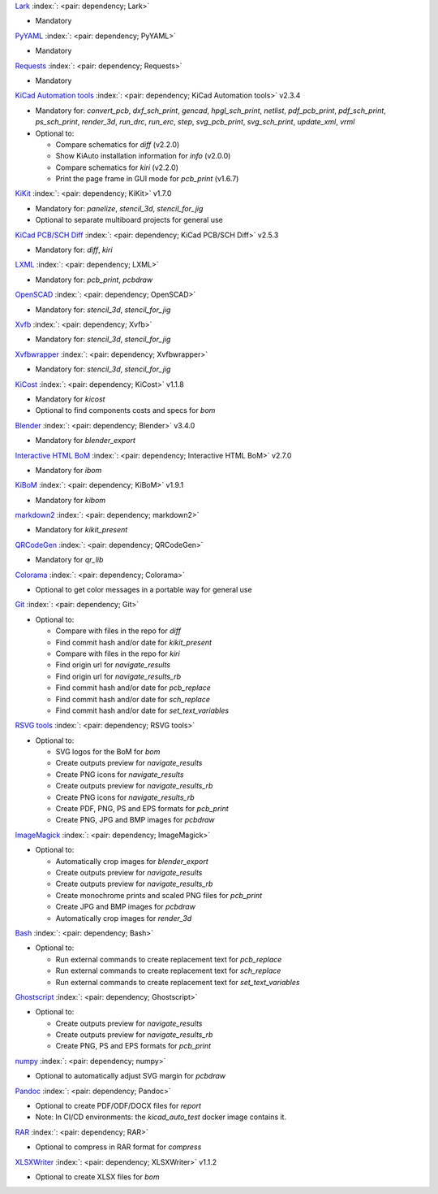 .. Automatically generated by KiBot, please don't edit this file

`Lark <https://pypi.org/project/Lark/>`__ :index:`: <pair: dependency; Lark>`  |image1| |image2| |image3|

-  Mandatory

`PyYAML <https://pypi.org/project/PyYAML/>`__ :index:`: <pair: dependency; PyYAML>`  |image4| |image5| |image6|

-  Mandatory

`Requests <https://pypi.org/project/Requests/>`__ :index:`: <pair: dependency; Requests>`  |image7| |image8| |image9|

-  Mandatory

`KiCad Automation tools <https://github.com/INTI-CMNB/KiAuto>`__ :index:`: <pair: dependency; KiCad Automation tools>`  v2.3.4 |image10| |PyPi dependency| |Auto-download|

-  Mandatory for: `convert_pcb`, `dxf_sch_print`, `gencad`, `hpgl_sch_print`, `netlist`, `pdf_pcb_print`, `pdf_sch_print`, `ps_sch_print`, `render_3d`, `run_drc`, `run_erc`, `step`, `svg_pcb_print`, `svg_sch_print`, `update_xml`, `vrml`
-  Optional to:

   -  Compare schematics for `diff` (v2.2.0)
   -  Show KiAuto installation information for `info` (v2.0.0)
   -  Compare schematics for `kiri` (v2.2.0)
   -  Print the page frame in GUI mode for `pcb_print` (v1.6.7)

`KiKit <https://github.com/INTI-CMNB/KiKit>`__ :index:`: <pair: dependency; KiKit>`  v1.7.0 |image11| |Auto-download|

-  Mandatory for: `panelize`, `stencil_3d`, `stencil_for_jig`
-  Optional to separate multiboard projects for general use

`KiCad PCB/SCH Diff <https://github.com/INTI-CMNB/KiDiff>`__ :index:`: <pair: dependency; KiCad PCB/SCH Diff>`  v2.5.3 |image12| |Auto-download|

-  Mandatory for: `diff`, `kiri`

`LXML <https://pypi.org/project/LXML/>`__ :index:`: <pair: dependency; LXML>`  |image13| |image14| |Auto-download|

-  Mandatory for: `pcb_print`, `pcbdraw`

`OpenSCAD <https://openscad.org/>`__ :index:`: <pair: dependency; OpenSCAD>`  |image15| |image16|

-  Mandatory for: `stencil_3d`, `stencil_for_jig`

`Xvfb <https://www.x.org>`__ :index:`: <pair: dependency; Xvfb>`  |image17| |image18|

-  Mandatory for: `stencil_3d`, `stencil_for_jig`

`Xvfbwrapper <https://pypi.org/project/Xvfbwrapper/>`__ :index:`: <pair: dependency; Xvfbwrapper>`  |image19| |image20| |Auto-download|

-  Mandatory for: `stencil_3d`, `stencil_for_jig`

`KiCost <https://github.com/hildogjr/KiCost>`__ :index:`: <pair: dependency; KiCost>`  v1.1.8 |image21| |Auto-download|

-  Mandatory for `kicost`
-  Optional to find components costs and specs for `bom`

`Blender <https://www.blender.org/>`__ :index:`: <pair: dependency; Blender>`  v3.4.0 |image22| |image23|

-  Mandatory for `blender_export`

`Interactive HTML BoM <https://github.com/INTI-CMNB/InteractiveHtmlBom>`__ :index:`: <pair: dependency; Interactive HTML BoM>`  v2.7.0 |image24| |Auto-download|

-  Mandatory for `ibom`

`KiBoM <https://github.com/INTI-CMNB/KiBoM>`__ :index:`: <pair: dependency; KiBoM>`  v1.9.1 |image25| |Auto-download|

-  Mandatory for `kibom`

`markdown2 <https://pypi.org/project/markdown2/>`__ :index:`: <pair: dependency; markdown2>`  |image26| |image27| |image28|

-  Mandatory for `kikit_present`

`QRCodeGen <https://pypi.org/project/QRCodeGen/>`__ :index:`: <pair: dependency; QRCodeGen>`  |image29| |image30| |image31| |Auto-download|

-  Mandatory for `qr_lib`

`Colorama <https://pypi.org/project/Colorama/>`__ :index:`: <pair: dependency; Colorama>`  |image32| |image33| |image34|

-  Optional to get color messages in a portable way for general use

`Git <https://git-scm.com/>`__ :index:`: <pair: dependency; Git>`  |image35| |image36| |Auto-download|

-  Optional to:

   -  Compare with files in the repo for `diff`
   -  Find commit hash and/or date for `kikit_present`
   -  Compare with files in the repo for `kiri`
   -  Find origin url for `navigate_results`
   -  Find origin url for `navigate_results_rb`
   -  Find commit hash and/or date for `pcb_replace`
   -  Find commit hash and/or date for `sch_replace`
   -  Find commit hash and/or date for `set_text_variables`

`RSVG tools <https://gitlab.gnome.org/GNOME/librsvg>`__ :index:`: <pair: dependency; RSVG tools>`  |image37| |image38| |Auto-download|

-  Optional to:

   -  SVG logos for the BoM for `bom`
   -  Create outputs preview for `navigate_results`
   -  Create PNG icons for `navigate_results`
   -  Create outputs preview for `navigate_results_rb`
   -  Create PNG icons for `navigate_results_rb`
   -  Create PDF, PNG, PS and EPS formats for `pcb_print`
   -  Create PNG, JPG and BMP images for `pcbdraw`

`ImageMagick <https://imagemagick.org/>`__ :index:`: <pair: dependency; ImageMagick>`  |image39| |image40| |Auto-download|

-  Optional to:

   -  Automatically crop images for `blender_export`
   -  Create outputs preview for `navigate_results`
   -  Create outputs preview for `navigate_results_rb`
   -  Create monochrome prints and scaled PNG files for `pcb_print`
   -  Create JPG and BMP images for `pcbdraw`
   -  Automatically crop images for `render_3d`

`Bash <https://www.gnu.org/software/bash/>`__ :index:`: <pair: dependency; Bash>`  |image41| |image42|

-  Optional to:

   -  Run external commands to create replacement text for `pcb_replace`
   -  Run external commands to create replacement text for `sch_replace`
   -  Run external commands to create replacement text for `set_text_variables`

`Ghostscript <https://www.ghostscript.com/>`__ :index:`: <pair: dependency; Ghostscript>`  |image43| |image44| |Auto-download|

-  Optional to:

   -  Create outputs preview for `navigate_results`
   -  Create outputs preview for `navigate_results_rb`
   -  Create PNG, PS and EPS formats for `pcb_print`

`numpy <https://pypi.org/project/numpy/>`__ :index:`: <pair: dependency; numpy>`  |image45| |image46| |Auto-download|

-  Optional to automatically adjust SVG margin for `pcbdraw`

`Pandoc <https://pandoc.org/>`__ :index:`: <pair: dependency; Pandoc>`  |image47| |image48|

-  Optional to create PDF/ODF/DOCX files for `report`
-  Note: In CI/CD environments: the `kicad_auto_test` docker image contains it.

`RAR <https://www.rarlab.com/>`__ :index:`: <pair: dependency; RAR>`  |image49| |image50| |Auto-download|

-  Optional to compress in RAR format for `compress`

`XLSXWriter <https://pypi.org/project/XLSXWriter/>`__ :index:`: <pair: dependency; XLSXWriter>`  v1.1.2 |image51| |image52| |image53| |Auto-download|

-  Optional to create XLSX files for `bom`

.. |PyPi dependency| image:: https://raw.githubusercontent.com/INTI-CMNB/KiBot/master/docs/images/PyPI_logo_simplified-22x22.png
.. |Auto-download| image:: https://raw.githubusercontent.com/INTI-CMNB/KiBot/master/docs/images/auto_download-22x22.png
.. |image1| image:: https://raw.githubusercontent.com/INTI-CMNB/KiBot/master/docs/images/Python-logo-notext-22x22.png
   :target: https://pypi.org/project/Lark/
.. |image2| image:: https://raw.githubusercontent.com/INTI-CMNB/KiBot/master/docs/images/PyPI_logo_simplified-22x22.png
   :target: https://pypi.org/project/Lark/
.. |image3| image:: https://raw.githubusercontent.com/INTI-CMNB/KiBot/master/docs/images/debian-openlogo-22x22.png
   :target: https://packages.debian.org/stable/python3-lark
.. |image4| image:: https://raw.githubusercontent.com/INTI-CMNB/KiBot/master/docs/images/Python-logo-notext-22x22.png
   :target: https://pypi.org/project/PyYAML/
.. |image5| image:: https://raw.githubusercontent.com/INTI-CMNB/KiBot/master/docs/images/PyPI_logo_simplified-22x22.png
   :target: https://pypi.org/project/PyYAML/
.. |image6| image:: https://raw.githubusercontent.com/INTI-CMNB/KiBot/master/docs/images/debian-openlogo-22x22.png
   :target: https://packages.debian.org/stable/python3-yaml
.. |image7| image:: https://raw.githubusercontent.com/INTI-CMNB/KiBot/master/docs/images/Python-logo-notext-22x22.png
   :target: https://pypi.org/project/Requests/
.. |image8| image:: https://raw.githubusercontent.com/INTI-CMNB/KiBot/master/docs/images/PyPI_logo_simplified-22x22.png
   :target: https://pypi.org/project/Requests/
.. |image9| image:: https://raw.githubusercontent.com/INTI-CMNB/KiBot/master/docs/images/debian-openlogo-22x22.png
   :target: https://packages.debian.org/stable/python3-requests
.. |image10| image:: https://raw.githubusercontent.com/INTI-CMNB/KiBot/master/docs/images/llave-inglesa-22x22.png
   :target: https://github.com/INTI-CMNB/KiAuto
.. |image11| image:: https://raw.githubusercontent.com/INTI-CMNB/KiBot/master/docs/images/llave-inglesa-22x22.png
   :target: https://github.com/INTI-CMNB/KiKit
.. |image12| image:: https://raw.githubusercontent.com/INTI-CMNB/KiBot/master/docs/images/llave-inglesa-22x22.png
   :target: https://github.com/INTI-CMNB/KiDiff
.. |image13| image:: https://raw.githubusercontent.com/INTI-CMNB/KiBot/master/docs/images/Python-logo-notext-22x22.png
   :target: https://pypi.org/project/LXML/
.. |image14| image:: https://raw.githubusercontent.com/INTI-CMNB/KiBot/master/docs/images/debian-openlogo-22x22.png
   :target: https://packages.debian.org/stable/python3-lxml
.. |image15| image:: https://raw.githubusercontent.com/INTI-CMNB/KiBot/master/docs/images/llave-inglesa-22x22.png
   :target: https://openscad.org/
.. |image16| image:: https://raw.githubusercontent.com/INTI-CMNB/KiBot/master/docs/images/debian-openlogo-22x22.png
   :target: https://packages.debian.org/stable/openscad
.. |image17| image:: https://raw.githubusercontent.com/INTI-CMNB/KiBot/master/docs/images/llave-inglesa-22x22.png
   :target: https://www.x.org
.. |image18| image:: https://raw.githubusercontent.com/INTI-CMNB/KiBot/master/docs/images/debian-openlogo-22x22.png
   :target: https://packages.debian.org/stable/xvfb
.. |image19| image:: https://raw.githubusercontent.com/INTI-CMNB/KiBot/master/docs/images/Python-logo-notext-22x22.png
   :target: https://pypi.org/project/Xvfbwrapper/
.. |image20| image:: https://raw.githubusercontent.com/INTI-CMNB/KiBot/master/docs/images/debian-openlogo-22x22.png
   :target: https://packages.debian.org/stable/python3-xvfbwrapper
.. |image21| image:: https://raw.githubusercontent.com/INTI-CMNB/KiBot/master/docs/images/llave-inglesa-22x22.png
   :target: https://github.com/hildogjr/KiCost
.. |image22| image:: https://raw.githubusercontent.com/INTI-CMNB/KiBot/master/docs/images/llave-inglesa-22x22.png
   :target: https://www.blender.org/
.. |image23| image:: https://raw.githubusercontent.com/INTI-CMNB/KiBot/master/docs/images/debian-openlogo-22x22.png
   :target: https://packages.debian.org/stable/blender
.. |image24| image:: https://raw.githubusercontent.com/INTI-CMNB/KiBot/master/docs/images/llave-inglesa-22x22.png
   :target: https://github.com/INTI-CMNB/InteractiveHtmlBom
.. |image25| image:: https://raw.githubusercontent.com/INTI-CMNB/KiBot/master/docs/images/llave-inglesa-22x22.png
   :target: https://github.com/INTI-CMNB/KiBoM
.. |image26| image:: https://raw.githubusercontent.com/INTI-CMNB/KiBot/master/docs/images/Python-logo-notext-22x22.png
   :target: https://pypi.org/project/markdown2/
.. |image27| image:: https://raw.githubusercontent.com/INTI-CMNB/KiBot/master/docs/images/PyPI_logo_simplified-22x22.png
   :target: https://pypi.org/project/markdown2/
.. |image28| image:: https://raw.githubusercontent.com/INTI-CMNB/KiBot/master/docs/images/debian-openlogo-22x22.png
   :target: https://packages.debian.org/stable/python3-markdown2
.. |image29| image:: https://raw.githubusercontent.com/INTI-CMNB/KiBot/master/docs/images/Python-logo-notext-22x22.png
   :target: https://pypi.org/project/QRCodeGen/
.. |image30| image:: https://raw.githubusercontent.com/INTI-CMNB/KiBot/master/docs/images/PyPI_logo_simplified-22x22.png
   :target: https://pypi.org/project/QRCodeGen/
.. |image31| image:: https://raw.githubusercontent.com/INTI-CMNB/KiBot/master/docs/images/debian-openlogo-22x22.png
   :target: https://packages.debian.org/stable/python3-qrcodegen
.. |image32| image:: https://raw.githubusercontent.com/INTI-CMNB/KiBot/master/docs/images/Python-logo-notext-22x22.png
   :target: https://pypi.org/project/Colorama/
.. |image33| image:: https://raw.githubusercontent.com/INTI-CMNB/KiBot/master/docs/images/PyPI_logo_simplified-22x22.png
   :target: https://pypi.org/project/Colorama/
.. |image34| image:: https://raw.githubusercontent.com/INTI-CMNB/KiBot/master/docs/images/debian-openlogo-22x22.png
   :target: https://packages.debian.org/stable/python3-colorama
.. |image35| image:: https://raw.githubusercontent.com/INTI-CMNB/KiBot/master/docs/images/llave-inglesa-22x22.png
   :target: https://git-scm.com/
.. |image36| image:: https://raw.githubusercontent.com/INTI-CMNB/KiBot/master/docs/images/debian-openlogo-22x22.png
   :target: https://packages.debian.org/stable/git
.. |image37| image:: https://raw.githubusercontent.com/INTI-CMNB/KiBot/master/docs/images/llave-inglesa-22x22.png
   :target: https://gitlab.gnome.org/GNOME/librsvg
.. |image38| image:: https://raw.githubusercontent.com/INTI-CMNB/KiBot/master/docs/images/debian-openlogo-22x22.png
   :target: https://packages.debian.org/stable/librsvg2-bin
.. |image39| image:: https://raw.githubusercontent.com/INTI-CMNB/KiBot/master/docs/images/llave-inglesa-22x22.png
   :target: https://imagemagick.org/
.. |image40| image:: https://raw.githubusercontent.com/INTI-CMNB/KiBot/master/docs/images/debian-openlogo-22x22.png
   :target: https://packages.debian.org/stable/imagemagick
.. |image41| image:: https://raw.githubusercontent.com/INTI-CMNB/KiBot/master/docs/images/llave-inglesa-22x22.png
   :target: https://www.gnu.org/software/bash/
.. |image42| image:: https://raw.githubusercontent.com/INTI-CMNB/KiBot/master/docs/images/debian-openlogo-22x22.png
   :target: https://packages.debian.org/stable/bash
.. |image43| image:: https://raw.githubusercontent.com/INTI-CMNB/KiBot/master/docs/images/llave-inglesa-22x22.png
   :target: https://www.ghostscript.com/
.. |image44| image:: https://raw.githubusercontent.com/INTI-CMNB/KiBot/master/docs/images/debian-openlogo-22x22.png
   :target: https://packages.debian.org/stable/ghostscript
.. |image45| image:: https://raw.githubusercontent.com/INTI-CMNB/KiBot/master/docs/images/Python-logo-notext-22x22.png
   :target: https://pypi.org/project/numpy/
.. |image46| image:: https://raw.githubusercontent.com/INTI-CMNB/KiBot/master/docs/images/debian-openlogo-22x22.png
   :target: https://packages.debian.org/stable/python3-numpy
.. |image47| image:: https://raw.githubusercontent.com/INTI-CMNB/KiBot/master/docs/images/llave-inglesa-22x22.png
   :target: https://pandoc.org/
.. |image48| image:: https://raw.githubusercontent.com/INTI-CMNB/KiBot/master/docs/images/debian-openlogo-22x22.png
   :target: https://packages.debian.org/stable/pandoc
.. |image49| image:: https://raw.githubusercontent.com/INTI-CMNB/KiBot/master/docs/images/llave-inglesa-22x22.png
   :target: https://www.rarlab.com/
.. |image50| image:: https://raw.githubusercontent.com/INTI-CMNB/KiBot/master/docs/images/debian-openlogo-22x22.png
   :target: https://packages.debian.org/stable/rar
.. |image51| image:: https://raw.githubusercontent.com/INTI-CMNB/KiBot/master/docs/images/Python-logo-notext-22x22.png
   :target: https://pypi.org/project/XLSXWriter/
.. |image52| image:: https://raw.githubusercontent.com/INTI-CMNB/KiBot/master/docs/images/PyPI_logo_simplified-22x22.png
   :target: https://pypi.org/project/XLSXWriter/
.. |image53| image:: https://raw.githubusercontent.com/INTI-CMNB/KiBot/master/docs/images/debian-openlogo-22x22.png
   :target: https://packages.debian.org/stable/python3-xlsxwriter

